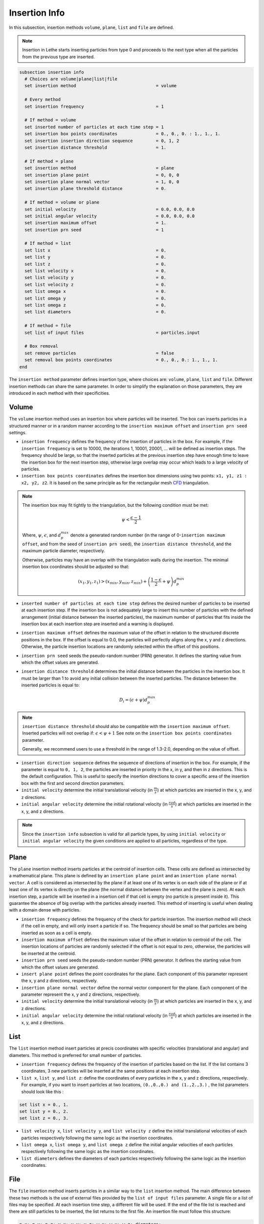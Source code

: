 ==============
Insertion Info
==============

In this subsection, insertion methods ``volume``, ``plane``, ``list`` and ``file`` are defined.

.. note::
    Insertion in Lethe starts inserting particles from type 0 and proceeds to the next type when all the particles from the previous type are inserted.

.. code-block:: text

  subsection insertion info
    # Choices are volume|plane|list|file
    set insertion method                               = volume

    # Every method
    set insertion frequency                            = 1

    # If method = volume
    set inserted number of particles at each time step = 1
    set insertion box points coordinates               = 0., 0., 0. : 1., 1., 1.
    set insertion insertion direction sequence         = 0, 1, 2
    set insertion distance threshold                   = 1.

    # If method = plane
    set insertion method                               = plane
    set insertion plane point                          = 0, 0, 0
    set insertion plane normal vector                  = 1, 0, 0
    set insertion plane threshold distance             = 0.

    # If method = volume or plane
    set initial velocity                               = 0.0, 0.0, 0.0
    set initial angular velocity                       = 0.0, 0.0, 0.0
    set insertion maximum offset                       = 1.
    set insertion prn seed                             = 1

    # If method = list
    set list x                                         = 0.
    set list y                                         = 0.
    set list z                                         = 0.
    set list velocity x                                = 0.
    set list velocity y                                = 0.
    set list velocity z                                = 0.
    set list omega x                                   = 0.
    set list omega y                                   = 0.
    set list omega z                                   = 0.
    set list diameters                                 = 0.

    # If method = file
    set list of input files                            = particles.input

    # Box removal
    set remove particles                               = false
    set removal box points coordinates                 = 0., 0., 0.: 1., 1., 1.
  end

The ``insertion method`` parameter defines insertion type, where choices are: ``volume``, ``plane``, ``list`` and ``file``. Different insertion methods can share the same parameter. In order to simplify the explanation on those parameters, they are introduced in each method with their specificities.

-------
Volume
-------
The ``volume`` insertion method uses an insertion box where particles will be inserted. The box can inserts particles in a structured manner or in a random manner according to the  ``insertion maximum offset`` and ``insertion prn seed`` settings.

* ``insertion frequency`` defines the frequency of the insertion of particles in the box. For example, if the ``insertion frequency`` is set to 10000, the iterations 1, 10001, 20001, ... will be defined as insertion steps. The frequency should be large, so that the inserted particles at the previous insertion step have enough time to leave the insertion box for the next insertion step, otherwise large overlap may occur which leads to a large velocity of particles.

* ``insertion box points coordinates`` defines the insertion box dimensions using two points: ``x1, y1, z1 : x2, y2, z2``. It is based on the same principle as for the rectangular mesh `CFD <../../parameters/cfd/mesh.html>`_ triangulation.

.. note::
    The insertion box may fit tightly to the triangulation, but the following condition must be met:

    .. math::
        \psi < \frac{\epsilon - 1}{2}

    Where, :math:`{\psi}`, :math:`{\epsilon}`, and :math:`{d^{max}_p}` denote a generated random number (in the range of 0-``insertion maximum offset``, and from the seed of ``insertion prn seed``), the ``insertion distance threshold``, and the maximum particle diameter, respectively.

    Otherwise, particles may have an overlap with the triangulation walls during the insertion. The minimal insertion box coordinates should be adjusted so that:

    .. math::
        (x_1, y_1, z_1) > (x_{min}, y_{min}, z_{min}) + \left(\frac{1-\epsilon}{2} + \psi\right) d^{max}_p

* ``inserted number of particles at each time step`` defines the desired number of particles to be inserted at each insertion step. If the insertion box is not adequately large to insert this number of particles with the defined arrangement (initial distance between the inserted particles), the maximum number of particles that fits inside the insertion box at each insertion step are inserted and a warning is displayed.

* ``insertion maximum offset`` defines the maximum value of the offset in relation to the structured discrete positions in the box. If the offset is equal to 0.0, the particles will perfectly aligns along the x, y and z directions. Otherwise, the particle insertion locations are randomly selected within the offset of this positions.

* ``insertion prn seed`` seeds the pseudo-random number (PRN) generator. It defines the starting value from which the offset values are generated.

* ``insertion distance threshold`` determines the initial distance between the particles in the insertion box. It must be larger than 1 to avoid any initial collision between the inserted particles.
  The distance between the inserted particles is equal to:

  .. math::
      D_i=(\epsilon + \psi)  d^{max}_p

.. note::
    ``insertion distance threshold`` should also be compatible with the ``insertion maximum offset``. Inserted particles will not overlap if:
    :math:`\epsilon < \psi + 1` See note on the ``insertion box points coordinates`` parameter.

    Generally, we recommend users to use a threshold in the range of 1.3-2.0, depending on the value of offset.

* ``insertion direction sequence`` defines the sequence of directions of insertion in the box. For example, if the parameter is equal to ``0, 1, 2``, the particles are inserted in priority in the x, in y, and then in z directions. This is the default configuration. This is useful to specify the insertion directions to cover a specific area of the insertion box with the first and second direction parameters.

* ``initial velocity`` determine the initial translational velocity (in :math:`\frac{m}{s}`) at which particles are inserted in the x, y, and z directions.

* ``initial angular velocity`` determine the initial rotational velocity (in :math:`\frac{rad}{s}`) at which particles are inserted in the x, y, and z directions.

.. note::
    Since the ``insertion info`` subsection is valid for all particle types, by using ``initial velocity`` or ``initial angular velocity`` the given conditions are applied to all particles, regardless of the type.

--------------------
Plane
--------------------
The ``plane`` insertion method inserts particles at the centroid of insertion cells. These cells are defined as intersected by a mathematical plane. This plane is defined by an ``insertion plane point`` and an ``insertion plane normal vector``. A cell is considered as intersected by the plane if at least one of its vertex is on each side of the plane or if at least one of its vertex is directly on the plane (the normal distance between the vertex and the plane is zero). At each insertion step, a particle will be inserted in a insertion cell if that cell is empty (no particle is present inside it). This guarantee the absence of big overlap with the particles already inserted. This method of inserting is useful when dealing with a domain dense with particles.

* ``insertion frequency`` defines the frequency of the check for particle insertion. The insertion method will check if the cell in empty, and will only insert a particle if so. The frequency should be small so that particles are being inserted as soon as a cell is empty.

* ``insertion maximum offset`` defines the maximum value of the offset in relation to centroid of the cell. The insertion locations of particles are randomly selected if the offset is not equal to zero, otherwise, the particles will be inserted at the centroid.

* ``insertion prn seed`` seeds the pseudo-random number (PRN) generator. It defines the starting value from which the offset values are generated.

* ``insert plane point`` defines the point coordinates for the plane. Each component of this parameter represent the x, y and z directions, respectively.

* ``insertion plane normal vector`` define the normal vector component for the plane. Each component of the parameter represent the x, y and z directions, respectively.

* ``initial velocity`` determine the initial translational velocity (in :math:`\frac{m}{s}`) at which particles are inserted in the x, y, and z directions.

* ``initial angular velocity`` determine the initial rotational velocity (in :math:`\frac{rad}{s}`) at which particles are inserted in the x, y, and z directions.

--------------------
List
--------------------
The ``list`` insertion method insert particles at precis coordinates with specific velocities (translational and angular) and diameters.  This method is preferred for small number of particles.

* ``insertion frequency`` defines the frequency of the insertion of particles based on the list. If the list contains 3 coordinates, 3 new particles will be inserted at the same positions at each insertion step.

* ``list x``, ``list y``, and ``list z``: define the coordinates of every particles in the x, y and z directions, respectively. For example, if you want to insert particles at two locations, ``(0.,0.,0.) and (1.,2.,3.)`` , the list parameters should look like this :

.. code-block:: text

    set list x = 0., 1.
    set list y = 0., 2.
    set list z = 0., 3.

* ``list velocity x``, ``list velocity y``, and ``list velocity z`` define the initial translational velocities of each particles respectively following the same logic as the insertion coordinates.

* ``list omega x``, ``list omega y``, and ``list omega z`` define the initial angular velocities of each particles respectively following the same logic as the insertion coordinates.

* ``list diameters`` defines the diameters of each particles respectively following the same logic as the insertion coordinates.

---------------------
File
---------------------
The ``file`` insertion method inserts particles in a similar way to the ``list`` insertion method. The main difference between these two methods is the use of external files provided by the ``list of input files`` parameter. A single file or a list of files may be specified. At each insertion time step, a different file will be used. If the end of the file list is reached and there are still particles to be inserted, the list returns to the first file. An insertion file must follow this structure:

.. code-block:: text

    p_x; p_y; p_z; v_x; v_y; v_z; w_x; w_y; w_z; diameters;
    0.0; 0.0; 0.0; 0.0; 0.0; 0.0; 0.0; 0.0; 0.0;       0.2;
    1.0; 2.0; 3.0; 0.0; 0.0; 0.0; 0.0; 0.0; 0.0;       0.2;

Each line is associated with a particle and its properties. The main advantage of using the ``file`` method over the ``list`` method is that the number of inserted particles is not limited to the maximum number of characters on a single line of parameter files. To generate an insertion file, particle positions and properties can be generated manually or with any script. An other option is to use the python code ``extract-particles-properties-from-vtu.py`` in ``lethe/contrib/preprocessing/`` directory. This code extracts particle properties from the last vtu file from a given simulation.

* ``insertion frequency`` defines the frequency of the insertion of particles based on the list in the file(s)

* ``list of input files`` defines the list of files to be used for the insertion. The default value is ``particles.input``.

.. note::
    The ``file`` insertion combine with the ``extract-particles-properties-from-vtu.py`` python code can be a useful tool. The loading of particles and the rest of the simulation can be performed in two different triangulations, witch is not the case of the the restart feature. This means that the loading triangulation can have smaller cells and a bigger domain to allow for the use of larger insertion boxes. Then, particles properties can be extracted and the remainder of the simulation can be performed in the appropriate triangulation.

.. warning::
    The critical Rayleigh time step is computed from the parameters in the ``particle type`` subsections, not the ``insertion info`` subsection. It is the user's responsibility to fill the ``particle type`` subsections correctly according to the diameter values stored in the insertion input file, otherwise Rayleigh time percentage displayed at the start of every DEM simulation may not be accurate.

--------------------
Removal
--------------------
With all insertion methods, it is possible to define a removal box where particles will be removed from the triangulation just before the insertion of new particles.

* ``remove particles`` enables (true) or disables (false) the particle removal.

* ``removal box points coordinates`` defines a removal box where particles will be removed. It uses the same principle as the insertion box.